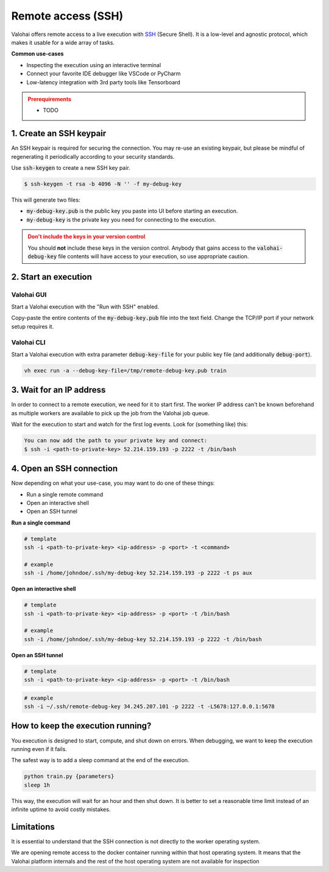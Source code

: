 
.. meta::
    :description: How remotely access and debug live execution

.. _executions-compare:

Remote access (SSH)
################################

Valohai offers remote access to a live execution with `SSH <https://en.wikipedia.org/wiki/Secure_Shell>`_ (Secure Shell).
It is a low-level and agnostic protocol, which makes it usable for a wide array of tasks.

**Common use-cases**

* Inspecting the execution using an interactive terminal
* Connect your favorite IDE debugger like VSCode or PyCharm
* Low-latency integration with 3rd party tools like Tensorboard

.. admonition:: Prerequirements
  :class: attention

  * TODO

1. Create an SSH keypair
----------------------------------

An SSH keypair is required for securing the connection. You may re-use an existing keypair, but please be mindful of
regenerating it periodically according to your security standards.

Use :code:`ssh-keygen` to create a new SSH key pair.

.. code-block:: bash

   $ ssh-keygen -t rsa -b 4096 -N '' -f my-debug-key

This will generate two files:

* :code:`my-debug-key.pub` is the public key you paste into UI before starting an execution.
* :code:`my-debug-key` is the private key you need for connecting to the execution.

.. admonition:: Don't include the keys in your version control
   :class: warning

   You should **not** include these keys in the version control. Anybody that gains access to the :code:`valohai-debug-key` file contents will have access to your execution, so use appropriate caution.
..

2. Start an execution
----------------------------------

Valohai GUI
===========

.. thumbnail:: /howto/remote-access/start-execution.png
   :alt: Start Valohai execution with SSH enabled
..

Start a Valohai execution with the "Run with SSH" enabled.

Copy-paste the entire contents of the :code:`my-debug-key.pub` file into the text field. Change the TCP/IP port if
your network setup requires it.

Valohai CLI
===========

Start a Valohai execution with extra parameter :code:`debug-key-file` for your public key file (and additionally :code:`debug-port`).

.. code-block:: bash

   vh exec run -a --debug-key-file=/tmp/remote-debug-key.pub train

3. Wait for an IP address
----------------------------------

In order to connect to a remote execution, we need for it to start first. The worker IP address
can't be known beforehand as multiple workers are available to pick up the job from the Valohai job queue.

Wait for the execution to start and watch for the first log events. Look for (something like) this:

.. code-block:: bash

   You can now add the path to your private key and connect:
   $ ssh -i <path-to-private-key> 52.214.159.193 -p 2222 -t /bin/bash


.. thumbnail:: /howto/remote-access/execution-logs.png
   :alt: Start Valohai execution with SSH enabled
..

4. Open an SSH connection
----------------------------------

Now depending on what your use-case, you may want to do one of these things:

* Run a single remote command
* Open an interactive shell
* Open an SSH tunnel

**Run a single command**

.. code-block:: bash

   # template
   ssh -i <path-to-private-key> <ip-address> -p <port> -t <command>

   # example
   ssh -i /home/johndoe/.ssh/my-debug-key 52.214.159.193 -p 2222 -t ps aux

**Open an interactive shell**

.. code-block:: bash

   # template
   ssh -i <path-to-private-key> <ip-address> -p <port> -t /bin/bash

   # example
   ssh -i /home/johndoe/.ssh/my-debug-key 52.214.159.193 -p 2222 -t /bin/bash

**Open an SSH tunnel**

.. code-block:: bash

   # template
   ssh -i <path-to-private-key> <ip-address> -p <port> -t /bin/bash

.. code-block:: bash

   # example
   ssh -i ~/.ssh/remote-debug-key 34.245.207.101 -p 2222 -t -L5678:127.0.0.1:5678


How to keep the execution running?
----------------------------------

You execution is designed to start, compute, and shut down on errors. When debugging, we want to keep the
execution running even if it fails.

The safest way is to add a sleep command at the end of the execution.

.. code-block:: bash

   python train.py {parameters}
   sleep 1h

This way, the execution will wait for an hour and then shut down. It is better to set a reasonable
time limit instead of an infinite uptime to avoid costly mistakes.

Limitations
----------------------------------

It is essential to understand that the SSH connection is not directly to the worker operating system.

We are opening remote access to the docker container running within that host operating system. It means that
the Valohai platform internals and the rest of the host operating system are not available for inspection
